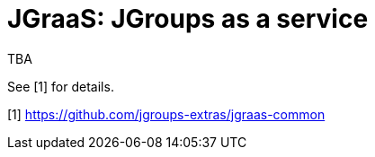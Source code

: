 = JGraaS: JGroups as a service

TBA

See [1] for details.

[1] https://github.com/jgroups-extras/jgraas-common

